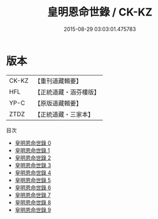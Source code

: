 #+TITLE: 皇明恩命世錄 / CK-KZ

#+DATE: 2015-08-29 03:03:01.475783
* 版本
 |     CK-KZ|【重刊道藏輯要】|
 |       HFL|【正統道藏・涵芬樓版】|
 |      YP-C|【原版道藏輯要】|
 |      ZTDZ|【正統道藏・三家本】|
目次
 - [[file:KR5h0031_000.txt][皇明恩命世錄 0]]
 - [[file:KR5h0031_001.txt][皇明恩命世錄 1]]
 - [[file:KR5h0031_002.txt][皇明恩命世錄 2]]
 - [[file:KR5h0031_003.txt][皇明恩命世錄 3]]
 - [[file:KR5h0031_004.txt][皇明恩命世錄 4]]
 - [[file:KR5h0031_005.txt][皇明恩命世錄 5]]
 - [[file:KR5h0031_006.txt][皇明恩命世錄 6]]
 - [[file:KR5h0031_007.txt][皇明恩命世錄 7]]
 - [[file:KR5h0031_008.txt][皇明恩命世錄 8]]
 - [[file:KR5h0031_009.txt][皇明恩命世錄 9]]
